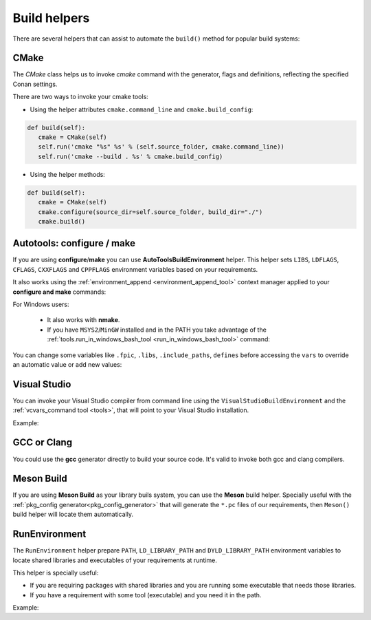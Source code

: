 Build helpers
=============

There are several helpers that can assist to automate the ``build()`` method for popular build systems:

.. _building_with_cmake:

CMake
-----

The `CMake` class helps us to invoke `cmake` command with the generator, flags and definitions, reflecting the specified Conan settings.


There are two ways to invoke your cmake tools:

- Using the helper attributes ``cmake.command_line`` and ``cmake.build_config``:

.. code-block:: python

   def build(self):
      cmake = CMake(self)
      self.run('cmake "%s" %s' % (self.source_folder, cmake.command_line))
      self.run('cmake --build . %s' % cmake.build_config)



- Using the helper methods:

.. code-block:: python

   def build(self):
      cmake = CMake(self)
      cmake.configure(source_dir=self.source_folder, build_dir="./")
      cmake.build()



.. seealso:: Check the section :ref:`Reference/Build Helpers/CMake <cmake_reference>` to find out more.


.. _building_with_autotools:


Autotools: configure / make
---------------------------

If you are using **configure**/**make** you can use **AutoToolsBuildEnvironment** helper.
This helper sets ``LIBS``, ``LDFLAGS``, ``CFLAGS``, ``CXXFLAGS`` and ``CPPFLAGS`` environment variables based on your requirements.

.. code-block:: python
   :emphasize-lines: 13, 14, 15
   
   from conans import ConanFile, AutoToolsBuildEnvironment

   class ExampleConan(ConanFile):
      settings = "os", "compiler", "build_type", "arch"
      requires = "Poco/1.7.8p3@pocoproject/stable"
      default_options = "Poco:shared=True", "OpenSSL:shared=True"
     
      def imports(self):
         self.copy("*.dll", dst="bin", src="bin")
         self.copy("*.dylib*", dst="bin", src="lib")
   
      def build(self):
         env_build = AutoToolsBuildEnvironment(self)
         env_build.configure()
         env_build.make()

It also works using the :ref:`environment_append <environment_append_tool>` context manager applied to your **configure and make** commands:


.. code-block:: python
   :emphasize-lines: 5,6,7

      ...

      def build(self):
         env_build = AutoToolsBuildEnvironment(self)
         with tools.environment_append(env_build.vars):
             self.run("./configure")
             self.run("make")


For Windows users:

    - It also works with **nmake**.
    - If you have ``MSYS2``/``MinGW`` installed and in the PATH you take advantage of the :ref:`tools.run_in_windows_bash_tool <run_in_windows_bash_tool>` command:


.. code-block:: python
   :emphasize-lines: 8, 9, 10, 11, 12, 21, 22

   from conans import ConanFile, AutoToolsBuildEnvironment

   class ExampleConan(ConanFile):
      settings = "os", "compiler", "build_type", "arch"
      requires = "Poco/1.7.8p3@pocoproject/stable"
      default_options = "Poco:shared=True", "OpenSSL:shared=True"

      def _run_cmd(self, command):
        if self.settings.os == "Windows":
            tools.run_in_windows_bash(self, command)
        else:
            self.run(command)

      def imports(self):
        self.copy("*.dll", dst="bin", src="bin")
        self.copy("*.dylib*", dst="bin", src="lib")

      def build(self):
         env_build = AutoToolsBuildEnvironment(self)
         with tools.environment_append(env_build.vars):
            self._run_cmd("./configure")
            self._run_cmd("make")


You can change some variables like ``.fpic``, ``.libs``, ``.include_paths``, ``defines`` before accessing the ``vars`` to override
an automatic value or add new values:

.. code-block:: python
   :emphasize-lines: 8, 9, 10

   from conans import ConanFile, AutoToolsBuildEnvironment

   class ExampleConan(ConanFile):
      ...

      def build(self):
         env_build = AutoToolsBuildEnvironment(self)
         env_build.fpic = True
         env_build.libs.append("pthread")
         env_build.defines.append("NEW_DEFINE=23")
         env_build.configure()
         env_build.make()



.. seealso:: Check the :ref:`Reference/Build Helpers/AutoToolsBuildEnvironment <autotools_reference>` to see the complete reference.



.. _building_with_visual_studio:

Visual Studio
---------------

You can invoke your Visual Studio compiler from command line using the ``VisualStudioBuildEnvironment`` and the
:ref:`vcvars_command tool <tools>`, that will point to your Visual Studio installation.


Example:

.. code-block:: python
   :emphasize-lines: 10, 11, 12

    from conans import ConanFile, VisualStudioBuildEnvironment, tools

    class ExampleConan(ConanFile):
      ...

      def build(self):
         if self.settings.compiler == "Visual Studio":
            env_build = VisualStudioBuildEnvironment(self)
            with tools.environment_append(env_build.vars):
                vcvars = tools.vcvars_command(self.settings)
                self.run('%s && cl /c /EHsc hello.cpp' % vcvars)
                self.run('%s && lib hello.obj -OUT:hello.lib' % vcvars

.. seealso:: Check the :ref:`Reference/Build Helpers/VisualStudioBuildEnvironment <visual_studio_build_environment>` to see the complete reference.


.. _building_with_gcc_clang:

GCC or Clang
---------------

You could use the **gcc** generator directly to build your source code.
It's valid to invoke both gcc and clang compilers.


.. code-block:: python
   :emphasize-lines: 15

   from conans import ConanFile

   class PocoTimerConan(ConanFile):
      settings = "os", "compiler", "build_type", "arch"
      requires = "Poco/1.7.8p3@pocoproject/stable"
      generators = "gcc"
      default_options = "Poco:shared=True", "OpenSSL:shared=True"

      def imports(self):
         self.copy("*.dll", dst="bin", src="bin") # From bin to bin
         self.copy("*.dylib*", dst="bin", src="lib") # From lib to bin

      def build(self):
         self.run("mkdir -p bin")
         command = 'g++ timer.cpp @conanbuildinfo.gcc -o bin/timer'
         self.run(command)



.. seealso:: Check the :ref:`Reference/Generators/gcc <gcc_generator>` for the complete reference.


.. _building_with_mesonbuild:

Meson Build
-----------

If you are using **Meson Build** as your library buils system, you can use the **Meson** build helper.
Specially useful with the :ref:`pkg_config generator<pkg_config_generator>` that will generate the ``*.pc``
files of our requirements, then ``Meson()`` build helper will locate them automatically.


.. code-block:: python
   :emphasize-lines: 5, 10, 11, 12

    from conans import ConanFile, tools, Meson
    import os

    class ConanFileToolsTest(ConanFile):
        generators = "pkg_config"
        requires = "LIB_A/0.1@conan/stable"
        settings = "os", "compiler", "build_type"

        def build(self):
            meson = Meson(self)
            meson.configure()
            meson.build()



.. seealso:: Check the :ref:`Reference/Build Helpers/Meson <meson_build_helper_reference>` for the complete reference.



RunEnvironment
--------------

The ``RunEnvironment`` helper prepare ``PATH``, ``LD_LIBRARY_PATH`` and ``DYLD_LIBRARY_PATH`` environment variables to locate shared libraries and executables of your requirements at runtime.

This helper is specially useful:

- If you are requiring packages with shared libraries and you are running some executable that needs those libraries.
- If you have a requirement with some tool (executable) and you need it in the path.


Example:


.. code-block:: python
   :emphasize-lines: 7, 8, 9

   from conans import ConanFile, RunEnvironment

   class ExampleConan(ConanFile):
      ...

      def build(self):
         env_build = RunEnvironment(self)
         with tools.environment_append(env_build.vars):
            self.run("....")
            # All the requirements bin folder will be available at PATH
            # All the lib folders will be available in LD_LIBRARY_PATH and DYLD_LIBRARY_PATH

.. seealso:: Check the :ref:`Reference/Build Helpers/RunEnvironment <run_environment_reference>` to see the complete reference.

